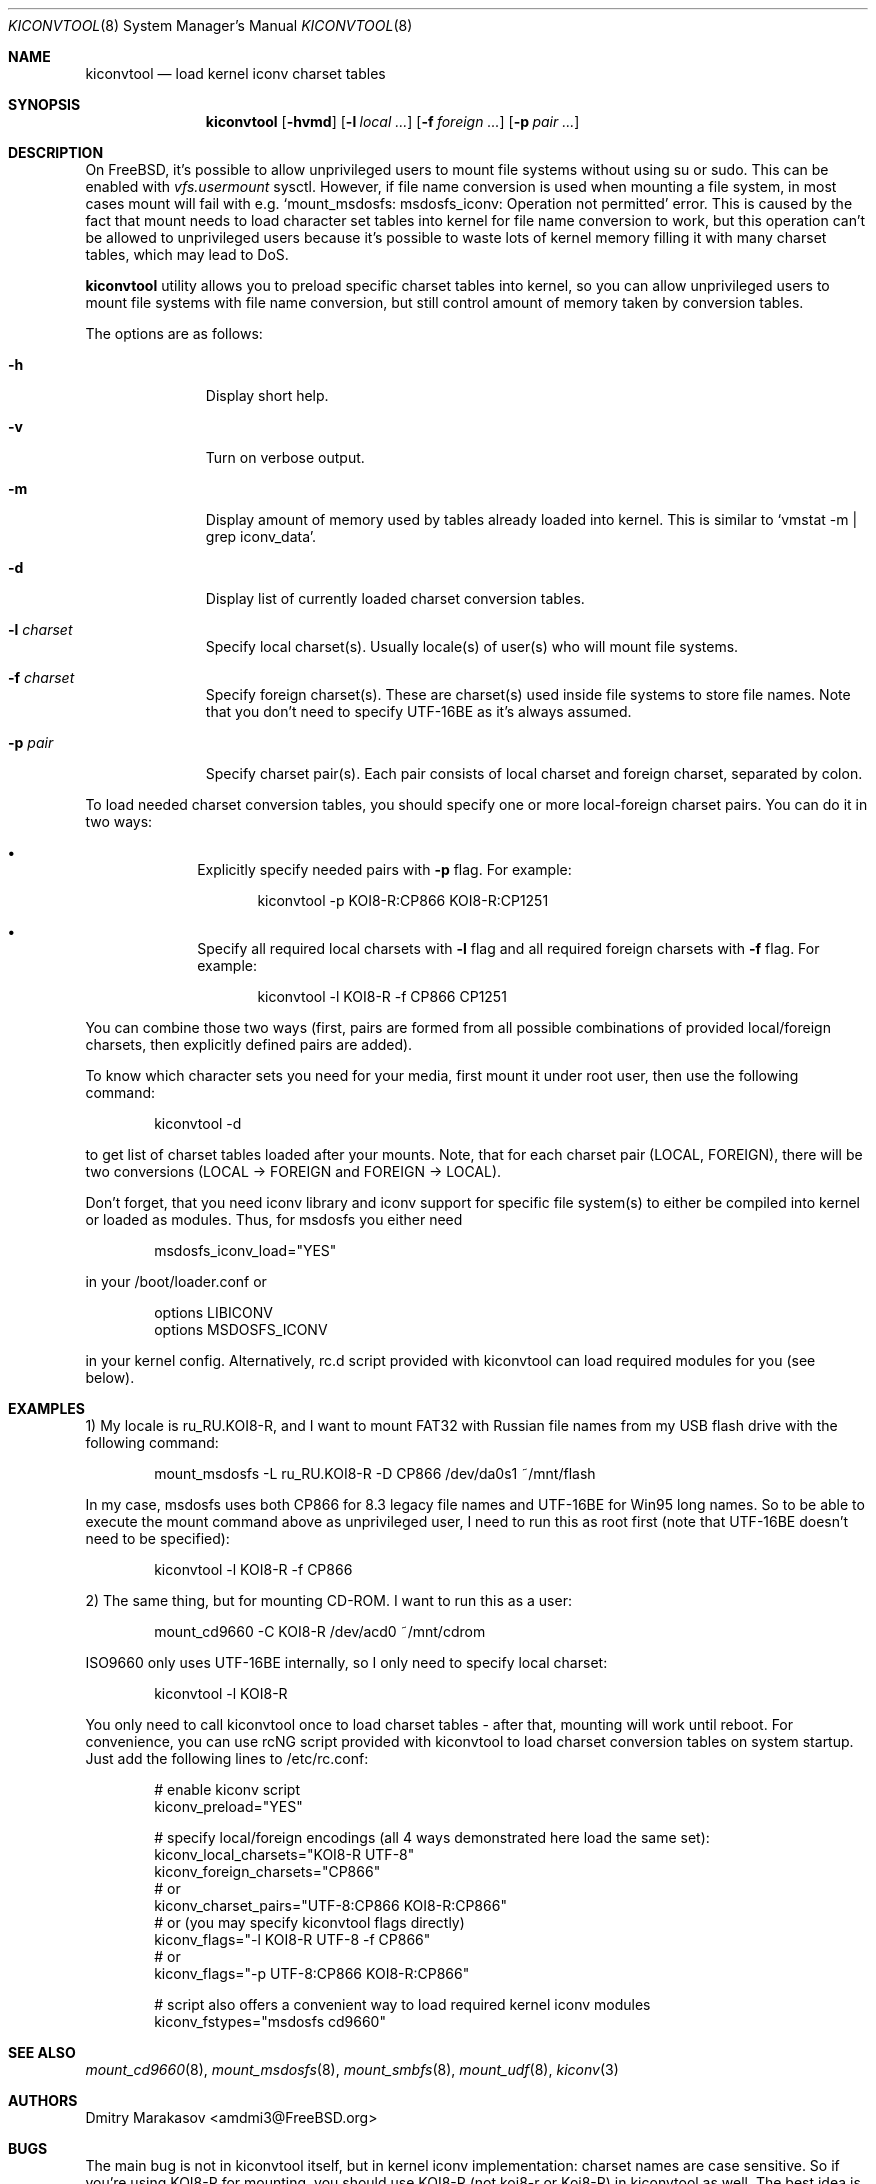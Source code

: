 .\"
.\" Copyright (c) 2008-2018 Dmitry Marakasov
.\" All rights reserved.
.\"
.\" Redistribution and use in source and binary forms, with or without
.\" modification, are permitted provided that the following conditions
.\" are met:
.\" 1. Redistributions of source code must retain the above copyright
.\"    notice, this list of conditions and the following disclaimer.
.\" 2. Redistributions in binary form must reproduce the above copyright
.\"    notice, this list of conditions and the following disclaimer in the
.\"    documentation and/or other materials provided with the distribution.
.\"
.\" THIS SOFTWARE IS PROVIDED BY THE AUTHOR AND CONTRIBUTORS ``AS IS'' AND
.\" ANY EXPRESS OR IMPLIED WARRANTIES, INCLUDING, BUT NOT LIMITED TO, THE
.\" IMPLIED WARRANTIES OF MERCHANTABILITY AND FITNESS FOR A PARTICULAR PURPOSE
.\" ARE DISCLAIMED.  IN NO EVENT SHALL THE AUTHOR OR CONTRIBUTORS BE LIABLE
.\" FOR ANY DIRECT, INDIRECT, INCIDENTAL, SPECIAL, EXEMPLARY, OR CONSEQUENTIAL
.\" DAMAGES (INCLUDING, BUT NOT LIMITED TO, PROCUREMENT OF SUBSTITUTE GOODS
.\" OR SERVICES; LOSS OF USE, DATA, OR PROFITS; OR BUSINESS INTERRUPTION)
.\" HOWEVER CAUSED AND ON ANY THEORY OF LIABILITY, WHETHER IN CONTRACT, STRICT
.\" LIABILITY, OR TORT (INCLUDING NEGLIGENCE OR OTHERWISE) ARISING IN ANY WAY
.\" OUT OF THE USE OF THIS SOFTWARE, EVEN IF ADVISED OF THE POSSIBILITY OF
.\" SUCH DAMAGE.
.\"
.Dd May 08, 2018
.Dt KICONVTOOL 8
.Os FreeBSD
.Sh NAME
.Nm kiconvtool
.Nd "load kernel iconv charset tables"
.Sh SYNOPSIS
.Nm
.Op Fl hvmd
.Op Fl l Ar local ...
.Op Fl f Ar foreign ...
.Op Fl p Ar pair ...
.Sh DESCRIPTION
On FreeBSD, it's possible to allow unprivileged users to mount file systems without using su or sudo. This can be enabled with
.Va vfs.usermount
sysctl. However, if file name conversion is used when mounting a file system, in most cases mount will fail with e.g. `mount_msdosfs: msdosfs_iconv: Operation not permitted' error. This is caused by the fact that mount needs to load character set tables into kernel for file name conversion to work, but this operation can't be allowed to unprivileged users because it's possible to waste lots of kernel memory filling it with many charset tables, which may lead to DoS.
.Pp
.Nm
utility allows you to preload specific charset tables into kernel, so you can allow unprivileged users to mount file systems with file name conversion, but still control amount of memory taken by conversion tables.
.Pp
The options are as follows:
.Bl -tag -width "l charset
.It Fl h
Display short help.
.It Fl v
Turn on verbose output.
.It Fl m
Display amount of memory used by tables already loaded into kernel. This is similar to `vmstat -m | grep iconv_data'.
.It Fl d
Display list of currently loaded charset conversion tables.
.It Fl l Ar charset
Specify local charset(s). Usually locale(s) of user(s) who will mount file systems.
.It Fl f Ar charset
Specify foreign charset(s). These are charset(s) used inside file systems to store file names. Note that you don't need to specify UTF-16BE as it's always assumed.
.It Fl p Ar pair
Specify charset pair(s). Each pair consists of local charset and foreign charset, separated by colon.
.El
.Pp
To load needed charset conversion tables, you should specify one or more local-foreign charset pairs. You can do it in two ways:
.Bl -bullet -offset indent
.It
Explicitly specify needed pairs with 
.Fl p
flag. For example:
.Bd -literal -offset indent
kiconvtool -p KOI8-R:CP866 KOI8-R:CP1251
.Ed
.It
Specify all required local charsets with
.Fl l
flag and all required foreign charsets with
.Fl f
flag. For example:
.Bd -literal -offset indent
kiconvtool -l KOI8-R -f CP866 CP1251
.Ed
.El
.Pp
You can combine those two ways (first, pairs are formed from all possible combinations of provided local/foreign charsets, then explicitly defined pairs are added).
.Pp
To know which character sets you need for your media, first mount it under root user, then use the following command:
.Bd -literal -offset indent
kiconvtool -d
.Ed
.Pp
to get list of charset tables loaded after your mounts. Note, that for each charset pair (LOCAL, FOREIGN), there will be two conversions (LOCAL -> FOREIGN and FOREIGN -> LOCAL).
.Pp
Don't forget, that you need iconv library and iconv support for specific file system(s) to either be compiled into kernel or loaded as modules. Thus, for msdosfs you either need
.Bd -literal -offset indent
msdosfs_iconv_load="YES"
.Ed
.Pp
in your /boot/loader.conf or
.Bd -literal -offset indent
options   LIBICONV
options   MSDOSFS_ICONV
.Ed
.Pp
in your kernel config. Alternatively, rc.d script provided with kiconvtool can load required modules for you (see below).
.Sh EXAMPLES
1) My locale is ru_RU.KOI8-R, and I want to mount FAT32 with Russian file names from my USB flash drive with the following command:
.Bd -literal -offset indent
mount_msdosfs -L ru_RU.KOI8-R -D CP866 /dev/da0s1 ~/mnt/flash
.Ed
.Pp
In my case, msdosfs uses both CP866 for 8.3 legacy file names and UTF-16BE for Win95 long names. So to be able to execute the mount command above as unprivileged user, I need to run this as root first (note that UTF-16BE doesn't need to be specified):
.Bd -literal -offset indent
kiconvtool -l KOI8-R -f CP866
.Ed
.Pp
2) The same thing, but for mounting CD-ROM. I want to run this as a user:
.Bd -literal -offset indent
mount_cd9660 -C KOI8-R /dev/acd0 ~/mnt/cdrom
.Ed
.Pp
ISO9660 only uses UTF-16BE internally, so I only need to specify local charset:
.Bd -literal -offset indent
kiconvtool -l KOI8-R
.Ed
.Pp
You only need to call kiconvtool once to load charset tables - after that, mounting will work until reboot.
For convenience, you can use rcNG script provided with kiconvtool to load charset conversion tables on system startup.
Just add the following lines to /etc/rc.conf:
.Bd -literal -offset indent
# enable kiconv script
kiconv_preload="YES"

# specify local/foreign encodings (all 4 ways demonstrated here load the same set):
kiconv_local_charsets="KOI8-R UTF-8"
kiconv_foreign_charsets="CP866"
# or
kiconv_charset_pairs="UTF-8:CP866 KOI8-R:CP866"
# or (you may specify kiconvtool flags directly)
kiconv_flags="-l KOI8-R UTF-8 -f CP866"
# or
kiconv_flags="-p UTF-8:CP866 KOI8-R:CP866"

# script also offers a convenient way to load required kernel iconv modules
kiconv_fstypes="msdosfs cd9660"
.Ed
.Pp
.Sh SEE ALSO
.Xr mount_cd9660 8 ,
.Xr mount_msdosfs 8 ,
.Xr mount_smbfs 8 ,
.Xr mount_udf 8 ,
.Xr kiconv 3
.Sh AUTHORS
.An Dmitry Marakasov Aq amdmi3@FreeBSD.org
.Sh BUGS
The main bug is not in kiconvtool itself, but in kernel iconv implementation: charset names are case sensitive. So if you're using KOI8-R for mounting, you should use KOI8-R (not koi8-r or Koi8-R) in kiconvtool as well. The best idea is to use uppercase charset names everywhere.
